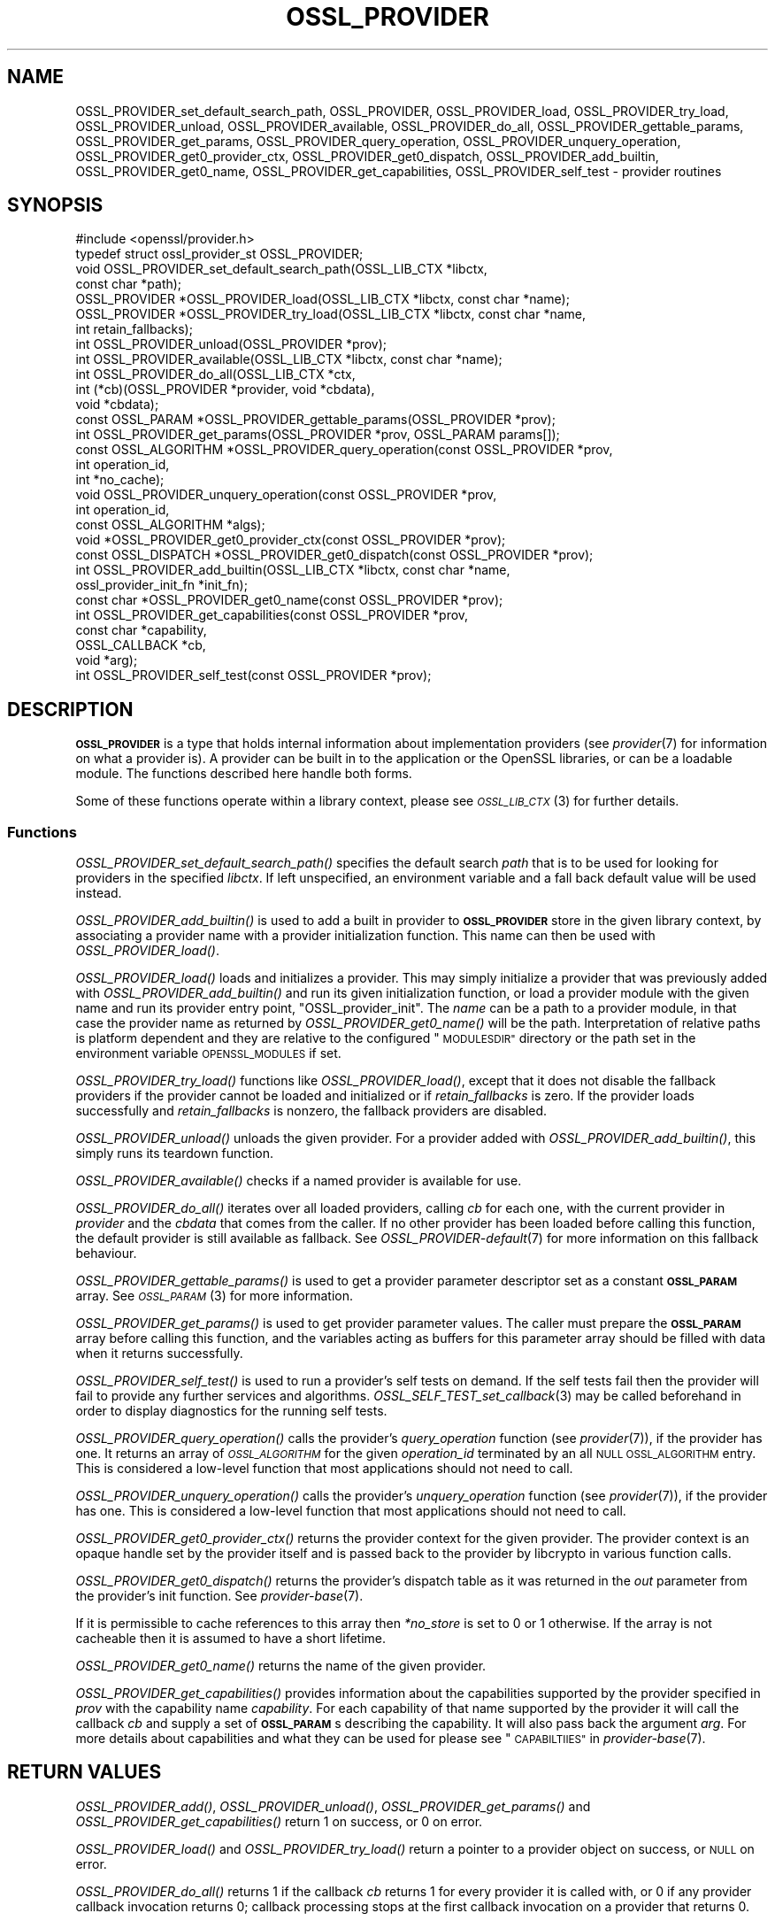 .\" Automatically generated by Pod::Man 2.28 (Pod::Simple 3.29)
.\"
.\" Standard preamble:
.\" ========================================================================
.de Sp \" Vertical space (when we can't use .PP)
.if t .sp .5v
.if n .sp
..
.de Vb \" Begin verbatim text
.ft CW
.nf
.ne \\$1
..
.de Ve \" End verbatim text
.ft R
.fi
..
.\" Set up some character translations and predefined strings.  \*(-- will
.\" give an unbreakable dash, \*(PI will give pi, \*(L" will give a left
.\" double quote, and \*(R" will give a right double quote.  \*(C+ will
.\" give a nicer C++.  Capital omega is used to do unbreakable dashes and
.\" therefore won't be available.  \*(C` and \*(C' expand to `' in nroff,
.\" nothing in troff, for use with C<>.
.tr \(*W-
.ds C+ C\v'-.1v'\h'-1p'\s-2+\h'-1p'+\s0\v'.1v'\h'-1p'
.ie n \{\
.    ds -- \(*W-
.    ds PI pi
.    if (\n(.H=4u)&(1m=24u) .ds -- \(*W\h'-12u'\(*W\h'-12u'-\" diablo 10 pitch
.    if (\n(.H=4u)&(1m=20u) .ds -- \(*W\h'-12u'\(*W\h'-8u'-\"  diablo 12 pitch
.    ds L" ""
.    ds R" ""
.    ds C` ""
.    ds C' ""
'br\}
.el\{\
.    ds -- \|\(em\|
.    ds PI \(*p
.    ds L" ``
.    ds R" ''
.    ds C`
.    ds C'
'br\}
.\"
.\" Escape single quotes in literal strings from groff's Unicode transform.
.ie \n(.g .ds Aq \(aq
.el       .ds Aq '
.\"
.\" If the F register is turned on, we'll generate index entries on stderr for
.\" titles (.TH), headers (.SH), subsections (.SS), items (.Ip), and index
.\" entries marked with X<> in POD.  Of course, you'll have to process the
.\" output yourself in some meaningful fashion.
.\"
.\" Avoid warning from groff about undefined register 'F'.
.de IX
..
.nr rF 0
.if \n(.g .if rF .nr rF 1
.if (\n(rF:(\n(.g==0)) \{
.    if \nF \{
.        de IX
.        tm Index:\\$1\t\\n%\t"\\$2"
..
.        if !\nF==2 \{
.            nr % 0
.            nr F 2
.        \}
.    \}
.\}
.rr rF
.\"
.\" Accent mark definitions (@(#)ms.acc 1.5 88/02/08 SMI; from UCB 4.2).
.\" Fear.  Run.  Save yourself.  No user-serviceable parts.
.    \" fudge factors for nroff and troff
.if n \{\
.    ds #H 0
.    ds #V .8m
.    ds #F .3m
.    ds #[ \f1
.    ds #] \fP
.\}
.if t \{\
.    ds #H ((1u-(\\\\n(.fu%2u))*.13m)
.    ds #V .6m
.    ds #F 0
.    ds #[ \&
.    ds #] \&
.\}
.    \" simple accents for nroff and troff
.if n \{\
.    ds ' \&
.    ds ` \&
.    ds ^ \&
.    ds , \&
.    ds ~ ~
.    ds /
.\}
.if t \{\
.    ds ' \\k:\h'-(\\n(.wu*8/10-\*(#H)'\'\h"|\\n:u"
.    ds ` \\k:\h'-(\\n(.wu*8/10-\*(#H)'\`\h'|\\n:u'
.    ds ^ \\k:\h'-(\\n(.wu*10/11-\*(#H)'^\h'|\\n:u'
.    ds , \\k:\h'-(\\n(.wu*8/10)',\h'|\\n:u'
.    ds ~ \\k:\h'-(\\n(.wu-\*(#H-.1m)'~\h'|\\n:u'
.    ds / \\k:\h'-(\\n(.wu*8/10-\*(#H)'\z\(sl\h'|\\n:u'
.\}
.    \" troff and (daisy-wheel) nroff accents
.ds : \\k:\h'-(\\n(.wu*8/10-\*(#H+.1m+\*(#F)'\v'-\*(#V'\z.\h'.2m+\*(#F'.\h'|\\n:u'\v'\*(#V'
.ds 8 \h'\*(#H'\(*b\h'-\*(#H'
.ds o \\k:\h'-(\\n(.wu+\w'\(de'u-\*(#H)/2u'\v'-.3n'\*(#[\z\(de\v'.3n'\h'|\\n:u'\*(#]
.ds d- \h'\*(#H'\(pd\h'-\w'~'u'\v'-.25m'\f2\(hy\fP\v'.25m'\h'-\*(#H'
.ds D- D\\k:\h'-\w'D'u'\v'-.11m'\z\(hy\v'.11m'\h'|\\n:u'
.ds th \*(#[\v'.3m'\s+1I\s-1\v'-.3m'\h'-(\w'I'u*2/3)'\s-1o\s+1\*(#]
.ds Th \*(#[\s+2I\s-2\h'-\w'I'u*3/5'\v'-.3m'o\v'.3m'\*(#]
.ds ae a\h'-(\w'a'u*4/10)'e
.ds Ae A\h'-(\w'A'u*4/10)'E
.    \" corrections for vroff
.if v .ds ~ \\k:\h'-(\\n(.wu*9/10-\*(#H)'\s-2\u~\d\s+2\h'|\\n:u'
.if v .ds ^ \\k:\h'-(\\n(.wu*10/11-\*(#H)'\v'-.4m'^\v'.4m'\h'|\\n:u'
.    \" for low resolution devices (crt and lpr)
.if \n(.H>23 .if \n(.V>19 \
\{\
.    ds : e
.    ds 8 ss
.    ds o a
.    ds d- d\h'-1'\(ga
.    ds D- D\h'-1'\(hy
.    ds th \o'bp'
.    ds Th \o'LP'
.    ds ae ae
.    ds Ae AE
.\}
.rm #[ #] #H #V #F C
.\" ========================================================================
.\"
.IX Title "OSSL_PROVIDER 3ossl"
.TH OSSL_PROVIDER 3ossl "2021-09-07" "3.0.0" "OpenSSL"
.\" For nroff, turn off justification.  Always turn off hyphenation; it makes
.\" way too many mistakes in technical documents.
.if n .ad l
.nh
.SH "NAME"
OSSL_PROVIDER_set_default_search_path,
OSSL_PROVIDER, OSSL_PROVIDER_load, OSSL_PROVIDER_try_load, OSSL_PROVIDER_unload,
OSSL_PROVIDER_available, OSSL_PROVIDER_do_all,
OSSL_PROVIDER_gettable_params, OSSL_PROVIDER_get_params,
OSSL_PROVIDER_query_operation, OSSL_PROVIDER_unquery_operation,
OSSL_PROVIDER_get0_provider_ctx, OSSL_PROVIDER_get0_dispatch,
OSSL_PROVIDER_add_builtin, OSSL_PROVIDER_get0_name, OSSL_PROVIDER_get_capabilities,
OSSL_PROVIDER_self_test
\&\- provider routines
.SH "SYNOPSIS"
.IX Header "SYNOPSIS"
.Vb 1
\& #include <openssl/provider.h>
\&
\& typedef struct ossl_provider_st OSSL_PROVIDER;
\&
\& void OSSL_PROVIDER_set_default_search_path(OSSL_LIB_CTX *libctx,
\&                                            const char *path);
\&
\& OSSL_PROVIDER *OSSL_PROVIDER_load(OSSL_LIB_CTX *libctx, const char *name);
\& OSSL_PROVIDER *OSSL_PROVIDER_try_load(OSSL_LIB_CTX *libctx, const char *name,
\&                                       int retain_fallbacks);
\& int OSSL_PROVIDER_unload(OSSL_PROVIDER *prov);
\& int OSSL_PROVIDER_available(OSSL_LIB_CTX *libctx, const char *name);
\& int OSSL_PROVIDER_do_all(OSSL_LIB_CTX *ctx,
\&                          int (*cb)(OSSL_PROVIDER *provider, void *cbdata),
\&                          void *cbdata);
\&
\& const OSSL_PARAM *OSSL_PROVIDER_gettable_params(OSSL_PROVIDER *prov);
\& int OSSL_PROVIDER_get_params(OSSL_PROVIDER *prov, OSSL_PARAM params[]);
\&
\& const OSSL_ALGORITHM *OSSL_PROVIDER_query_operation(const OSSL_PROVIDER *prov,
\&                                                     int operation_id,
\&                                                     int *no_cache);
\& void OSSL_PROVIDER_unquery_operation(const OSSL_PROVIDER *prov,
\&                                      int operation_id,
\&                                      const OSSL_ALGORITHM *algs);
\& void *OSSL_PROVIDER_get0_provider_ctx(const OSSL_PROVIDER *prov);
\& const OSSL_DISPATCH *OSSL_PROVIDER_get0_dispatch(const OSSL_PROVIDER *prov);
\&
\& int OSSL_PROVIDER_add_builtin(OSSL_LIB_CTX *libctx, const char *name,
\&                               ossl_provider_init_fn *init_fn);
\&
\& const char *OSSL_PROVIDER_get0_name(const OSSL_PROVIDER *prov);
\&
\& int OSSL_PROVIDER_get_capabilities(const OSSL_PROVIDER *prov,
\&                                    const char *capability,
\&                                    OSSL_CALLBACK *cb,
\&                                    void *arg);
\& int OSSL_PROVIDER_self_test(const OSSL_PROVIDER *prov);
.Ve
.SH "DESCRIPTION"
.IX Header "DESCRIPTION"
\&\fB\s-1OSSL_PROVIDER\s0\fR is a type that holds internal information about
implementation providers (see \fIprovider\fR\|(7) for information on what a
provider is).
A provider can be built in to the application or the OpenSSL
libraries, or can be a loadable module.
The functions described here handle both forms.
.PP
Some of these functions operate within a library context, please see
\&\s-1\fIOSSL_LIB_CTX\s0\fR\|(3) for further details.
.SS "Functions"
.IX Subsection "Functions"
\&\fIOSSL_PROVIDER_set_default_search_path()\fR specifies the default search \fIpath\fR
that is to be used for looking for providers in the specified \fIlibctx\fR.
If left unspecified, an environment variable and a fall back default value will
be used instead.
.PP
\&\fIOSSL_PROVIDER_add_builtin()\fR is used to add a built in provider to
\&\fB\s-1OSSL_PROVIDER\s0\fR store in the given library context, by associating a
provider name with a provider initialization function.
This name can then be used with \fIOSSL_PROVIDER_load()\fR.
.PP
\&\fIOSSL_PROVIDER_load()\fR loads and initializes a provider.
This may simply initialize a provider that was previously added with
\&\fIOSSL_PROVIDER_add_builtin()\fR and run its given initialization function,
or load a provider module with the given name and run its provider
entry point, \f(CW\*(C`OSSL_provider_init\*(C'\fR. The \fIname\fR can be a path
to a provider module, in that case the provider name as returned
by \fIOSSL_PROVIDER_get0_name()\fR will be the path. Interpretation
of relative paths is platform dependent and they are relative
to the configured \*(L"\s-1MODULESDIR\*(R"\s0 directory or the path set in
the environment variable \s-1OPENSSL_MODULES\s0 if set.
.PP
\&\fIOSSL_PROVIDER_try_load()\fR functions like \fIOSSL_PROVIDER_load()\fR, except that
it does not disable the fallback providers if the provider cannot be
loaded and initialized or if \fIretain_fallbacks\fR is zero.
If the provider loads successfully and \fIretain_fallbacks\fR is nonzero, the
fallback providers are disabled.
.PP
\&\fIOSSL_PROVIDER_unload()\fR unloads the given provider.
For a provider added with \fIOSSL_PROVIDER_add_builtin()\fR, this simply
runs its teardown function.
.PP
\&\fIOSSL_PROVIDER_available()\fR checks if a named provider is available
for use.
.PP
\&\fIOSSL_PROVIDER_do_all()\fR iterates over all loaded providers, calling
\&\fIcb\fR for each one, with the current provider in \fIprovider\fR and the
\&\fIcbdata\fR that comes from the caller. If no other provider has been loaded
before calling this function, the default provider is still available as
fallback.
See \fIOSSL_PROVIDER\-default\fR\|(7) for more information on this fallback
behaviour.
.PP
\&\fIOSSL_PROVIDER_gettable_params()\fR is used to get a provider parameter
descriptor set as a constant \fB\s-1OSSL_PARAM\s0\fR array.
See \s-1\fIOSSL_PARAM\s0\fR\|(3) for more information.
.PP
\&\fIOSSL_PROVIDER_get_params()\fR is used to get provider parameter values.
The caller must prepare the \fB\s-1OSSL_PARAM\s0\fR array before calling this
function, and the variables acting as buffers for this parameter array
should be filled with data when it returns successfully.
.PP
\&\fIOSSL_PROVIDER_self_test()\fR is used to run a provider's self tests on demand.
If the self tests fail then the provider will fail to provide any further
services and algorithms. \fIOSSL_SELF_TEST_set_callback\fR\|(3) may be called
beforehand in order to display diagnostics for the running self tests.
.PP
\&\fIOSSL_PROVIDER_query_operation()\fR calls the provider's \fIquery_operation\fR
function (see \fIprovider\fR\|(7)), if the provider has one. It returns an
array of \fI\s-1OSSL_ALGORITHM\s0\fR for the given \fIoperation_id\fR terminated by an all
\&\s-1NULL OSSL_ALGORITHM\s0 entry. This is considered a low-level function that most
applications should not need to call.
.PP
\&\fIOSSL_PROVIDER_unquery_operation()\fR calls the provider's \fIunquery_operation\fR
function (see \fIprovider\fR\|(7)), if the provider has one.  This is considered a
low-level function that most applications should not need to call.
.PP
\&\fIOSSL_PROVIDER_get0_provider_ctx()\fR returns the provider context for the given
provider. The provider context is an opaque handle set by the provider itself
and is passed back to the provider by libcrypto in various function calls.
.PP
\&\fIOSSL_PROVIDER_get0_dispatch()\fR returns the provider's dispatch table as it was
returned in the \fIout\fR parameter from the provider's init function. See
\&\fIprovider\-base\fR\|(7).
.PP
If it is permissible to cache references to this array then \fI*no_store\fR is set
to 0 or 1 otherwise. If the array is not cacheable then it is assumed to
have a short lifetime.
.PP
\&\fIOSSL_PROVIDER_get0_name()\fR returns the name of the given provider.
.PP
\&\fIOSSL_PROVIDER_get_capabilities()\fR provides information about the capabilities
supported by the provider specified in \fIprov\fR with the capability name
\&\fIcapability\fR. For each capability of that name supported by the provider it
will call the callback \fIcb\fR and supply a set of \fB\s-1OSSL_PARAM\s0\fRs describing the
capability. It will also pass back the argument \fIarg\fR. For more details about
capabilities and what they can be used for please see
\&\*(L"\s-1CAPABILTIIES\*(R"\s0 in \fIprovider\-base\fR\|(7).
.SH "RETURN VALUES"
.IX Header "RETURN VALUES"
\&\fIOSSL_PROVIDER_add()\fR, \fIOSSL_PROVIDER_unload()\fR, \fIOSSL_PROVIDER_get_params()\fR and
\&\fIOSSL_PROVIDER_get_capabilities()\fR return 1 on success, or 0 on error.
.PP
\&\fIOSSL_PROVIDER_load()\fR and \fIOSSL_PROVIDER_try_load()\fR return a pointer to a
provider object on success, or \s-1NULL\s0 on error.
.PP
\&\fIOSSL_PROVIDER_do_all()\fR returns 1 if the callback \fIcb\fR returns 1 for every
provider it is called with, or 0 if any provider callback invocation returns 0;
callback processing stops at the first callback invocation on a provider
that returns 0.
.PP
\&\fIOSSL_PROVIDER_available()\fR returns 1 if the named provider is available,
otherwise 0.
.PP
\&\fIOSSL_PROVIDER_gettable_params()\fR returns a pointer to an array
of constant \fB\s-1OSSL_PARAM\s0\fR, or \s-1NULL\s0 if none is provided.
.PP
\&\fIOSSL_PROVIDER_get_params()\fR and returns 1 on success, or 0 on error.
.PP
\&\fIOSSL_PROVIDER_query_operation()\fR returns an array of \s-1OSSL_ALGORITHM\s0 or \s-1NULL\s0 on
error.
.PP
\&\fIOSSL_PROVIDER_self_test()\fR returns 1 if the self tests pass, or 0 on error.
.SH "EXAMPLES"
.IX Header "EXAMPLES"
This demonstrates how to load the provider module \*(L"foo\*(R" and ask for
its build number.
.PP
.Vb 7
\& OSSL_PROVIDER *prov = NULL;
\& const char *build = NULL;
\& size_t built_l = 0;
\& OSSL_PARAM request[] = {
\&     { "build", OSSL_PARAM_UTF8_STRING_PTR, &build, 0, &build_l },
\&     { NULL, 0, NULL, 0, NULL }
\& };
\&
\& if ((prov = OSSL_PROVIDER_load(NULL, "foo")) != NULL
\&     && OSSL_PROVIDER_get_params(prov, request))
\&     printf("Provider \*(Aqfoo\*(Aq build %s\en", build);
\& else
\&     ERR_print_errors_fp(stderr);
.Ve
.SH "SEE ALSO"
.IX Header "SEE ALSO"
\&\fIopenssl\-core.h\fR\|(7), \s-1\fIOSSL_LIB_CTX\s0\fR\|(3), \fIprovider\fR\|(7)
.SH "HISTORY"
.IX Header "HISTORY"
The type and functions described here were added in OpenSSL 3.0.
.SH "COPYRIGHT"
.IX Header "COPYRIGHT"
Copyright 2019\-2021 The OpenSSL Project Authors. All Rights Reserved.
.PP
Licensed under the Apache License 2.0 (the \*(L"License\*(R").  You may not use
this file except in compliance with the License.  You can obtain a copy
in the file \s-1LICENSE\s0 in the source distribution or at
<https://www.openssl.org/source/license.html>.
